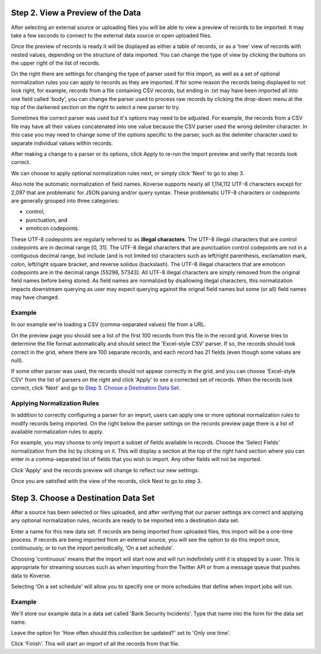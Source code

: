 
Step 2. View a Preview of the Data
-----------------------------------

After selecting an external source or uploading files you will be able to view a preview of records to be imported.
It may take a few seconds to connect to the external data source or open uploaded files.

.. image:: /_static/UsageGuide/importPreviewGrid.png

Once the preview of records is ready it will be displayed as either a table of records, or as a 'tree' view of records with nested values, depending on the structure of data imported.
You can change the type of view by clicking the buttons on the upper right of the list of records.

.. image:: /_static/UsageGuide/importPreviewNested.png

On the right there are settings for changing the type of parser used for this import, as well as a set of optional normalization rules you can apply to records as they are imported.
If for some reason the records being displayed to not look right, for example, records from a file containing CSV records, but ending in .txt may have been imported all into one field called 'body', you can change the parser used to process raw records by clicking the drop-down menu at the top of the darkened section on the right to select a new parser to try.

Sometimes the correct parser was used but it's options may need to be adjusted.
For example, the records from a CSV file may have all their values concatenated into one value because the CSV parser used the wrong delimiter character.
In this case you may need to change some of the options specific to the parser, such as the delimiter character used to separate individual values within records.

After making a change to a parser or its options, click Apply to re-run the import preview and verify that records look correct.

We can choose to apply optional normalization rules next, or simply click 'Next' to go to step 3.

Also note the automatic normalization of field names. Koverse supports nearly all 1,114,112 UTF-8 characters except for 2,097 that are problematic for JSON parsing and/or query syntax. These problematic UTF-8 characters or codepoints are generally grouped into three categories: 

- control, 
- punctuation, and 
- emoticon codepoints. 

These UTF-8 codepoints are regularly referred to as **illegal characters**. The UTF-8 illegal characters that are control codepoints are in decimal range [0, 31]. The UTF-8 illegal characters that are punctuation control codepoints are not in a contiguous decimal range, but include (and is not limited to) characters such as left/right parenthesis, exclamation mark, colon, left/right square bracket, and reverse solidus (backslash). The UTF-8 illegal characters that are emoticon codepoints are in the decimal range [55296, 57343]. All UTF-8 illegal characters are simply removed from the original field names before being stored. As field names are normalized by disallowing illegal characters, this normalization impacts downstream querying as user may expect querying against the orignal field names but some (or all) field names may have changed.

Example
~~~~~~~

In our example we're loading a CSV (comma-separated values) file from a URL.

On the preview page you should see a list of the first 100 records from this file in the record grid.
Koverse tries to determine the file format automatically and should select the 'Excel-style CSV' parser.
If so, the records should look correct in the grid, where there are 100 separate records, and each record has 21 fields (even though some values are null).

If some other parser was used, the records should not appear correctly in the grid, and you can choose 'Excel-style CSV' from the list of parsers on the right and click 'Apply' to see a corrected set of records.
When the records look correct, click 'Next' and go to `Step 3. Choose a Destination Data Set`_.

Applying Normalization Rules
~~~~~~~~~~~~~~~~~~~~~~~~~~~~

In addition to correctly configuring a parser for an import, users can apply one or more optional normalization rules to modify records being imported.
On the right below the parser settings on the records preview page there is a list of available normalization rules to apply.

.. image:: /_static/UsageGuide/normalization.png

For example, you may choose to only import a subset of fields available in records.
Choose the 'Select Fields' normalization from the list by clicking on it.
This will display a section at the top of the right hand section where you can enter in a comma-separated list of fields that you wish to import.
Any other fields will not be imported.

Click 'Apply' and the records preview will change to reflect our new settings.

Once you are satisfied with the view of the records, click Next to go to step 3.


Step 3. Choose a Destination Data Set
-------------------------------------

After a source has been selected or files uploaded, and after verifying that our parser settings are correct and applying any optional normalization rules, records are ready to be imported into a destination data set.

.. image:: /_static/UsageGuide/importStepThree.png

Enter a name for this new data set.
If records are being imported from uploaded files, this import will be a one-time process.
If records are being imported from an external source, you will see the option to do this import once, continuously, or to run the import periodically, 'On a set schedule'.

Choosing 'continuous' means that the import will start now and will run indefinitely until it is stopped by a user.
This is appropriate for streaming sources such as when importing from the Twitter API or from a message queue that pushes data to Koverse.

Selecting 'On a set schedule' will allow you to specify one or more schedules that define when import jobs will run.

Example
~~~~~~~

We'll store our example data in a data set called 'Bank Security Incidents'.
Type that name into the form for the data set name.

Leave the option for 'How often should this collection be updated?' set to 'Only one time'.

Click 'Finish'.
This will start an import of all the records from that file.
